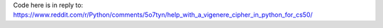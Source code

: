 Code here is in reply to:
https://www.reddit.com/r/Python/comments/5o7tyn/help_with_a_vigenere_cipher_in_python_for_cs50/
